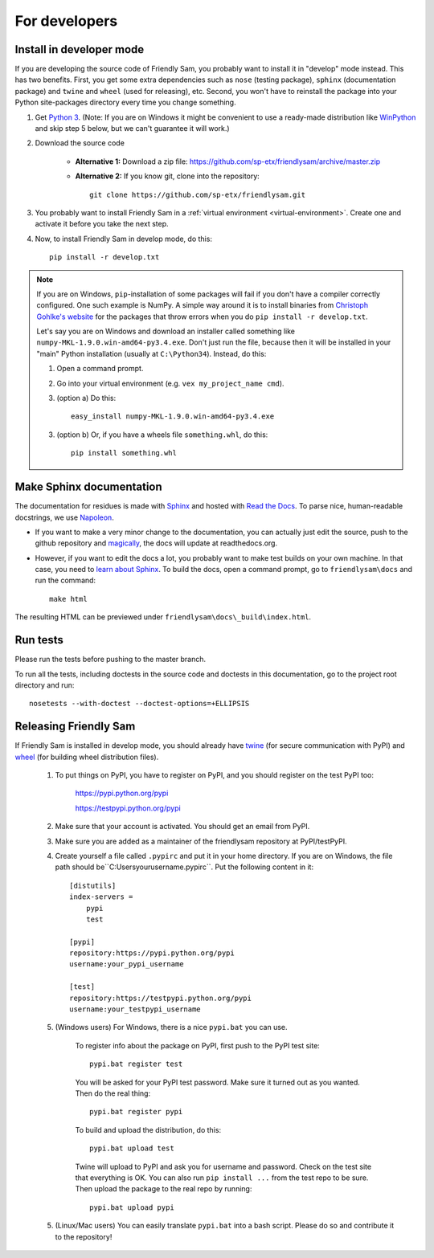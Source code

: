 For developers
===========================

Install in developer mode
----------------------------

If you are developing the source code of Friendly Sam, you probably want to install it in "develop" mode instead. This has two benefits. First, you get some extra dependencies such as ``nose`` (testing package), ``sphinx`` (documentation package) and ``twine`` and ``wheel`` (used for releasing), etc. Second, you won't have to reinstall the package into your Python site-packages directory every time you change something.

1. Get `Python 3 <https://www.python.org/downloads/>`_. (Note: If you are on Windows it might be convenient to use a ready-made distribution like `WinPython <https://winpython.github.io/>`_ and skip step 5 below, but we can't guarantee it will work.)

2. Download the source code

    * **Alternative 1:** Download a zip file: https://github.com/sp-etx/friendlysam/archive/master.zip

    * **Alternative 2:** If you know git, clone into the repository::

            git clone https://github.com/sp-etx/friendlysam.git

3. You probably want to install Friendly Sam in a :ref:`virtual environment <virtual-environment>`. Create one and activate it before you take the next step.

4. Now, to install Friendly Sam in develop mode, do this::

        pip install -r develop.txt


.. note::

    If you are on Windows, ``pip``-installation of some packages will fail if you don't have a compiler correctly configured. One such example is NumPy. A simple way around it is to install binaries from `Christoph Gohlke's website <http://www.lfd.uci.edu/~gohlke/pythonlibs/>`_ for the packages that throw errors when you do ``pip install -r develop.txt``.

    Let's say you are on Windows and download an installer called something like ``numpy-MKL-1.9.0.win-amd64-py3.4.exe``. Don't just run the file, because then it will be installed in your "main" Python installation (usually at ``C:\Python34``). Instead,  do this:

    1. Open a command prompt.
    
    2. Go into your virtual environment (e.g. ``vex my_project_name cmd``).
    
    3. (option a) Do this::

        easy_install numpy-MKL-1.9.0.win-amd64-py3.4.exe

    3. (option b) Or, if you have a wheels file ``something.whl``, do this::

        pip install something.whl


Make Sphinx documentation
----------------------------

The documentation for residues is made with `Sphinx <http://sphinx-doc.org/latest/index.html>`_ and hosted with `Read the Docs <https://readthedocs.org/>`_. To parse nice, human-readable docstrings, we use `Napoleon <http://sphinxcontrib-napoleon.readthedocs.org/en/latest/>`_.

* If you want to make a very minor change to the documentation, you can actually just edit the source, push to the github repository and `magically <http://read-the-docs.readthedocs.org/en/latest/webhooks.html>`_, the docs will update at readthedocs.org.

* However, if you want to edit the docs a lot, you probably want to make test builds on your own machine. In that case, you need to `learn about Sphinx <http://sphinx-doc.org>`_. To build the docs, open a command prompt, go to ``friendlysam\docs`` and run the command::

    make html

The resulting HTML can be previewed under ``friendlysam\docs\_build\index.html``.

Run tests
-------------

Please run the tests before pushing to the master branch.

To run all the tests, including doctests in the source code and doctests in this documentation, go to the project root directory and run::

    nosetests --with-doctest --doctest-options=+ELLIPSIS

Releasing Friendly Sam
---------------------------

If Friendly Sam is installed in develop mode, you should already have `twine <https://pypi.python.org/pypi/twine>`_ (for secure communication with PyPI) and `wheel <https://pypi.python.org/pypi/wheel>`_ (for building wheel distribution files).

    1. To put things on PyPI, you have to register on PyPI, and you should register on the test PyPI too:

        https://pypi.python.org/pypi

        https://testpypi.python.org/pypi

    2. Make sure that your account is activated. You should get an email from PyPI.

    3. Make sure you are added as a maintainer of the friendlysam repository at PyPI/testPyPI.

    4. Create yourself a file called ``.pypirc`` and put it in your home directory. If you are on Windows, the file path should be``C:\Users\yourusername\.pypirc``. Put the following content in it::

        [distutils]
        index-servers =
            pypi
            test

        [pypi]
        repository:https://pypi.python.org/pypi
        username:your_pypi_username

        [test]
        repository:https://testpypi.python.org/pypi
        username:your_testpypi_username

    5. (Windows users) For Windows, there is a nice ``pypi.bat`` you can use.

        To register info about the package on PyPI, first push to the PyPI test site::

            pypi.bat register test

        You will be asked for your PyPI test password. Make sure it turned out as you wanted. Then do the real thing::

            pypi.bat register pypi

        To build and upload the distribution, do this::

            pypi.bat upload test

        Twine will upload to PyPI and ask you for username and password. Check on the test site that everything is OK. You can also run ``pip install ...`` from the test repo to be sure. Then upload the package to the real repo by running::

            pypi.bat upload pypi

    5. (Linux/Mac users) You can easily translate ``pypi.bat`` into a bash script. Please do so and contribute it to the repository!
